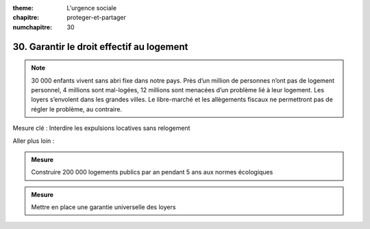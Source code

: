 :theme: L'urgence sociale
:chapitre: proteger-et-partager
:numchapitre: 30

30. Garantir le droit effectif au logement
-------------------------------------

.. note:: 30 000 enfants vivent sans abri fixe dans notre pays. Près d’un million de personnes n’ont pas de logement personnel, 4 millions sont mal-logées, 12 millions sont menacées d’un problème lié à leur logement. Les loyers s’envolent dans les grandes villes. Le libre-marché et les allègements fiscaux ne permettront pas de régler le problème, au contraire.

Mesure clé : Interdire les expulsions locatives sans relogement

Aller plus loin :

.. admonition:: Mesure

   Construire 200 000 logements publics par an pendant 5 ans aux normes écologiques

.. admonition:: Mesure

   Mettre en place une garantie universelle des loyers
